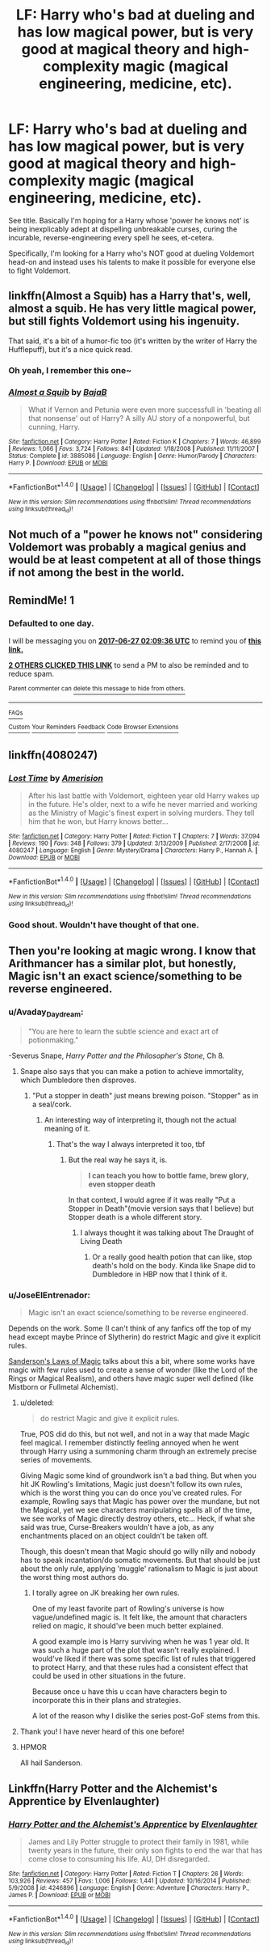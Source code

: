 #+TITLE: LF: Harry who's bad at dueling and has low magical power, but is very good at magical theory and high-complexity magic (magical engineering, medicine, etc).

* LF: Harry who's bad at dueling and has low magical power, but is very good at magical theory and high-complexity magic (magical engineering, medicine, etc).
:PROPERTIES:
:Author: Avaday_Daydream
:Score: 10
:DateUnix: 1498440405.0
:DateShort: 2017-Jun-26
:FlairText: Request
:END:
See title. Basically I'm hoping for a Harry whose 'power he knows not' is being inexplicably adept at dispelling unbreakable curses, curing the incurable, reverse-engineering every spell he sees, et-cetera.

Specifically, I'm looking for a Harry who's NOT good at dueling Voldemort head-on and instead uses his talents to make it possible for everyone else to fight Voldemort.


** linkffn(Almost a Squib) has a Harry that's, well, almost a squib. He has very little magical power, but still fights Voldemort using his ingenuity.

That said, it's a bit of a humor-fic too (it's written by the writer of Harry the Hufflepuff), but it's a nice quick read.
:PROPERTIES:
:Author: JoseElEntrenador
:Score: 7
:DateUnix: 1498455962.0
:DateShort: 2017-Jun-26
:END:

*** Oh yeah, I remember this one~
:PROPERTIES:
:Author: Avaday_Daydream
:Score: 3
:DateUnix: 1498456149.0
:DateShort: 2017-Jun-26
:END:


*** [[http://www.fanfiction.net/s/3885086/1/][*/Almost a Squib/*]] by [[https://www.fanfiction.net/u/943028/BajaB][/BajaB/]]

#+begin_quote
  What if Vernon and Petunia were even more successfull in 'beating all that nonsense' out of Harry? A silly AU story of a nonpowerful, but cunning, Harry.
#+end_quote

^{/Site/: [[http://www.fanfiction.net/][fanfiction.net]] *|* /Category/: Harry Potter *|* /Rated/: Fiction K *|* /Chapters/: 7 *|* /Words/: 46,899 *|* /Reviews/: 1,066 *|* /Favs/: 3,724 *|* /Follows/: 841 *|* /Updated/: 1/18/2008 *|* /Published/: 11/11/2007 *|* /Status/: Complete *|* /id/: 3885086 *|* /Language/: English *|* /Genre/: Humor/Parody *|* /Characters/: Harry P. *|* /Download/: [[http://www.ff2ebook.com/old/ffn-bot/index.php?id=3885086&source=ff&filetype=epub][EPUB]] or [[http://www.ff2ebook.com/old/ffn-bot/index.php?id=3885086&source=ff&filetype=mobi][MOBI]]}

--------------

*FanfictionBot*^{1.4.0} *|* [[[https://github.com/tusing/reddit-ffn-bot/wiki/Usage][Usage]]] | [[[https://github.com/tusing/reddit-ffn-bot/wiki/Changelog][Changelog]]] | [[[https://github.com/tusing/reddit-ffn-bot/issues/][Issues]]] | [[[https://github.com/tusing/reddit-ffn-bot/][GitHub]]] | [[[https://www.reddit.com/message/compose?to=tusing][Contact]]]

^{/New in this version: Slim recommendations using/ ffnbot!slim! /Thread recommendations using/ linksub(thread_id)!}
:PROPERTIES:
:Author: FanfictionBot
:Score: 1
:DateUnix: 1498455976.0
:DateShort: 2017-Jun-26
:END:


** Not much of a "power he knows not" considering Voldemort was probably a magical genius and would be at least competent at all of those things if not among the best in the world.
:PROPERTIES:
:Author: zevenate
:Score: 6
:DateUnix: 1498453806.0
:DateShort: 2017-Jun-26
:END:


** RemindMe! 1
:PROPERTIES:
:Author: UndergroundNerd
:Score: 2
:DateUnix: 1498442963.0
:DateShort: 2017-Jun-26
:END:

*** *Defaulted to one day.*

I will be messaging you on [[http://www.wolframalpha.com/input/?i=2017-06-27%2002:09:36%20UTC%20To%20Local%20Time][*2017-06-27 02:09:36 UTC*]] to remind you of [[https://www.reddit.com/r/HPfanfiction/comments/6ji531/lf_harry_whos_bad_at_dueling_and_has_low_magical/djeg1tz][*this link.*]]

[[http://np.reddit.com/message/compose/?to=RemindMeBot&subject=Reminder&message=%5Bhttps://www.reddit.com/r/HPfanfiction/comments/6ji531/lf_harry_whos_bad_at_dueling_and_has_low_magical/djeg1tz%5D%0A%0ARemindMe!%20%201][*2 OTHERS CLICKED THIS LINK*]] to send a PM to also be reminded and to reduce spam.

^{Parent commenter can} [[http://np.reddit.com/message/compose/?to=RemindMeBot&subject=Delete%20Comment&message=Delete!%20djeg282][^{delete this message to hide from others.}]]

--------------

[[http://np.reddit.com/r/RemindMeBot/comments/24duzp/remindmebot_info/][^{FAQs}]]

[[http://np.reddit.com/message/compose/?to=RemindMeBot&subject=Reminder&message=%5BLINK%20INSIDE%20SQUARE%20BRACKETS%20else%20default%20to%20FAQs%5D%0A%0ANOTE:%20Don't%20forget%20to%20add%20the%20time%20options%20after%20the%20command.%0A%0ARemindMe!][^{Custom}]]
[[http://np.reddit.com/message/compose/?to=RemindMeBot&subject=List%20Of%20Reminders&message=MyReminders!][^{Your Reminders}]]
[[http://np.reddit.com/message/compose/?to=RemindMeBotWrangler&subject=Feedback][^{Feedback}]]
[[https://github.com/SIlver--/remindmebot-reddit][^{Code}]]
[[https://np.reddit.com/r/RemindMeBot/comments/4kldad/remindmebot_extensions/][^{Browser Extensions}]]
:PROPERTIES:
:Author: RemindMeBot
:Score: 1
:DateUnix: 1498442980.0
:DateShort: 2017-Jun-26
:END:


** linkffn(4080247)
:PROPERTIES:
:Author: Taure
:Score: 2
:DateUnix: 1498456158.0
:DateShort: 2017-Jun-26
:END:

*** [[http://www.fanfiction.net/s/4080247/1/][*/Lost Time/*]] by [[https://www.fanfiction.net/u/968386/Amerision][/Amerision/]]

#+begin_quote
  After his last battle with Voldemort, eighteen year old Harry wakes up in the future. He's older, next to a wife he never married and working as the Ministry of Magic's finest expert in solving murders. They tell him that he won, but Harry knows better...
#+end_quote

^{/Site/: [[http://www.fanfiction.net/][fanfiction.net]] *|* /Category/: Harry Potter *|* /Rated/: Fiction T *|* /Chapters/: 7 *|* /Words/: 37,094 *|* /Reviews/: 190 *|* /Favs/: 348 *|* /Follows/: 379 *|* /Updated/: 3/13/2009 *|* /Published/: 2/17/2008 *|* /id/: 4080247 *|* /Language/: English *|* /Genre/: Mystery/Drama *|* /Characters/: Harry P., Hannah A. *|* /Download/: [[http://www.ff2ebook.com/old/ffn-bot/index.php?id=4080247&source=ff&filetype=epub][EPUB]] or [[http://www.ff2ebook.com/old/ffn-bot/index.php?id=4080247&source=ff&filetype=mobi][MOBI]]}

--------------

*FanfictionBot*^{1.4.0} *|* [[[https://github.com/tusing/reddit-ffn-bot/wiki/Usage][Usage]]] | [[[https://github.com/tusing/reddit-ffn-bot/wiki/Changelog][Changelog]]] | [[[https://github.com/tusing/reddit-ffn-bot/issues/][Issues]]] | [[[https://github.com/tusing/reddit-ffn-bot/][GitHub]]] | [[[https://www.reddit.com/message/compose?to=tusing][Contact]]]

^{/New in this version: Slim recommendations using/ ffnbot!slim! /Thread recommendations using/ linksub(thread_id)!}
:PROPERTIES:
:Author: FanfictionBot
:Score: 1
:DateUnix: 1498456187.0
:DateShort: 2017-Jun-26
:END:


*** Good shout. Wouldn't have thought of that one.
:PROPERTIES:
:Author: Ch1pp
:Score: 1
:DateUnix: 1498522540.0
:DateShort: 2017-Jun-27
:END:


** Then you're looking at magic wrong. I know that Arithmancer has a similar plot, but honestly, Magic isn't an exact science/something to be reverse engineered.
:PROPERTIES:
:Score: 2
:DateUnix: 1498448840.0
:DateShort: 2017-Jun-26
:END:

*** u/Avaday_Daydream:
#+begin_quote
  "You are here to learn the subtle science and exact art of potionmaking."
#+end_quote

-Severus Snape, /Harry Potter and the Philosopher's Stone/, Ch 8.
:PROPERTIES:
:Author: Avaday_Daydream
:Score: 8
:DateUnix: 1498455524.0
:DateShort: 2017-Jun-26
:END:

**** Snape also says that you can make a potion to achieve immortality, which Dumbledore then disproves.
:PROPERTIES:
:Score: 4
:DateUnix: 1498462897.0
:DateShort: 2017-Jun-26
:END:

***** "Put a stopper in death" just means brewing poison. "Stopper" as in a seal/cork.
:PROPERTIES:
:Author: deirox
:Score: 7
:DateUnix: 1498470480.0
:DateShort: 2017-Jun-26
:END:

****** An interesting way of interpreting it, though not the actual meaning of it.
:PROPERTIES:
:Score: 4
:DateUnix: 1498472357.0
:DateShort: 2017-Jun-26
:END:

******* That's the way I always interpreted it too, tbf
:PROPERTIES:
:Author: YerDaDoesTheAvon
:Score: 2
:DateUnix: 1498473488.0
:DateShort: 2017-Jun-26
:END:

******** But the real way he says it, is.

#+begin_quote
  *I can teach you how to bottle fame, brew glory, even stopper death*
#+end_quote

In that context, I would agree if it was really "Put a Stopper in Death"(movie version says that I believe) but Stopper death is a whole different story.
:PROPERTIES:
:Score: 5
:DateUnix: 1498476749.0
:DateShort: 2017-Jun-26
:END:

********* I always thought it was talking about The Draught of Living Death
:PROPERTIES:
:Author: malevilent
:Score: 1
:DateUnix: 1498514900.0
:DateShort: 2017-Jun-27
:END:

********** Or a really good health potion that can like, stop death's hold on the body. Kinda like Snape did to Dumbledore in HBP now that I think of it.
:PROPERTIES:
:Author: Lenrivk
:Score: 3
:DateUnix: 1498580509.0
:DateShort: 2017-Jun-27
:END:


*** u/JoseElEntrenador:
#+begin_quote
  Magic isn't an exact science/something to be reverse engineered.
#+end_quote

Depends on the work. Some (I can't think of any fanfics off the top of my head except maybe Prince of Slytherin) do restrict Magic and give it explicit rules.

[[https://brandonsanderson.com/sandersons-first-law/][Sanderson's Laws of Magic]] talks about this a bit, where some works have magic with few rules used to create a sense of wonder (like the Lord of the Rings or Magical Realism), and others have magic super well defined (like Mistborn or Fullmetal Alchemist).
:PROPERTIES:
:Author: JoseElEntrenador
:Score: 5
:DateUnix: 1498455682.0
:DateShort: 2017-Jun-26
:END:

**** u/deleted:
#+begin_quote
  do restrict Magic and give it explicit rules.
#+end_quote

True, POS did do this, but not well, and not in a way that made Magic feel magical. I remember distinctly feeling annoyed when he went through Harry using a summoning charm through an extremely precise series of movements.

Giving Magic some kind of groundwork isn't a bad thing. But when you hit JK Rowling's limitations, Magic just doesn't follow its own rules, which is the worst thing you can do once you've created rules. For example, Rowling says that Magic has power over the mundane, but not the Magical, yet we see characters manipulating spells all of the time, we see works of Magic directly destroy others, etc... Heck, if what she said was true, Curse-Breakers wouldn't have a job, as any enchantments placed on an object couldn't be taken off.

Though, this doesn't mean that Magic should go willy nilly and nobody has to speak incantation/do somatic movements. But that should be just about the only rule, applying 'muggle' rationalism to Magic is just about the worst thing most authors do.
:PROPERTIES:
:Score: 3
:DateUnix: 1498477817.0
:DateShort: 2017-Jun-26
:END:

***** I torally agree on JK breaking her own rules.

One of my least favorite part of Rowling's universe is how vague/undefined magic is. It felt like, the amount that characters relied on magic, it should've been much better explained.

A good example imo is Harry surviving when he was 1 year old. It was such a huge part of the plot that wasn't really explained. I would've liked if there was some specific list of rules that triggered to protect Harry, and that these rules had a consistent effect that could be used in other situations in the future.

Because once u have this u ccan have characters begin to incorporate this in their plans and strategies.

A lot of the reason why I dislike the series post-GoF stems from this.
:PROPERTIES:
:Author: JoseElEntrenador
:Score: 3
:DateUnix: 1498507616.0
:DateShort: 2017-Jun-27
:END:


**** Thank you! I have never heard of this one before!
:PROPERTIES:
:Author: Stjernepus
:Score: 2
:DateUnix: 1498465355.0
:DateShort: 2017-Jun-26
:END:


**** HPMOR

All hail Sanderson.
:PROPERTIES:
:Author: ABZB
:Score: 1
:DateUnix: 1498482811.0
:DateShort: 2017-Jun-26
:END:


** Linkffn(Harry Potter and the Alchemist's Apprentice by Elvenlaughter)
:PROPERTIES:
:Author: WetBananas
:Score: 1
:DateUnix: 1498456902.0
:DateShort: 2017-Jun-26
:END:

*** [[http://www.fanfiction.net/s/4246896/1/][*/Harry Potter and the Alchemist's Apprentice/*]] by [[https://www.fanfiction.net/u/1159040/Elvenlaughter][/Elvenlaughter/]]

#+begin_quote
  James and Lily Potter struggle to protect their family in 1981, while twenty years in the future, their only son fights to end the war that has come close to consuming his life. AU, DH disregarded.
#+end_quote

^{/Site/: [[http://www.fanfiction.net/][fanfiction.net]] *|* /Category/: Harry Potter *|* /Rated/: Fiction T *|* /Chapters/: 26 *|* /Words/: 103,926 *|* /Reviews/: 457 *|* /Favs/: 1,006 *|* /Follows/: 1,441 *|* /Updated/: 10/16/2014 *|* /Published/: 5/9/2008 *|* /id/: 4246896 *|* /Language/: English *|* /Genre/: Adventure *|* /Characters/: Harry P., James P. *|* /Download/: [[http://www.ff2ebook.com/old/ffn-bot/index.php?id=4246896&source=ff&filetype=epub][EPUB]] or [[http://www.ff2ebook.com/old/ffn-bot/index.php?id=4246896&source=ff&filetype=mobi][MOBI]]}

--------------

*FanfictionBot*^{1.4.0} *|* [[[https://github.com/tusing/reddit-ffn-bot/wiki/Usage][Usage]]] | [[[https://github.com/tusing/reddit-ffn-bot/wiki/Changelog][Changelog]]] | [[[https://github.com/tusing/reddit-ffn-bot/issues/][Issues]]] | [[[https://github.com/tusing/reddit-ffn-bot/][GitHub]]] | [[[https://www.reddit.com/message/compose?to=tusing][Contact]]]

^{/New in this version: Slim recommendations using/ ffnbot!slim! /Thread recommendations using/ linksub(thread_id)!}
:PROPERTIES:
:Author: FanfictionBot
:Score: 1
:DateUnix: 1498456931.0
:DateShort: 2017-Jun-26
:END:
